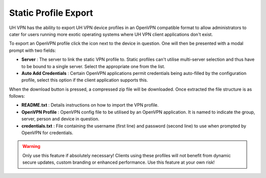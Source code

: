 Static Profile Export
=====================

UH VPN has the ability to export UH VPN device profiles in an OpenVPN compatible format to allow
administrators to cater for users running more exotic operating systems where UH VPN client
applications don't exist.

To export an OpenVPN profile click the |export_icon| icon next to the device in question. One will
then be presented with a modal prompt with two fields:

* **Server** : The server to link the static VPN profile to. Static profiles can't utilise multi-server
  selection and thus have to be bound to a single server. Select the appropriate one from the list.
* **Auto Add Credentials** : Certain OpenVPN applications permit credentials being auto-filled by
  the configuration profile, select this option if the client application supports this.

When the download button is pressed, a compressed zip file will be downloaded. Once extracted the file
structure is as follows:

* **README.txt** : Details instructions on how to import the VPN profile.
* **OpenVPN Profile** : OpenVPN config file to be utilised by an OpenVPN application. It is named to
  indicate the group, server, person and device in question.
* **credentials.txt** : File containing the username (first line) and password (second line) to use
  when prompted by OpenVPN for credentials.

.. |export_icon| image:: /_static/icons/cloud-download.svg
  :alt: Export Icon

.. warning::
    Only use this feature if absolutely necessary! Clients using these profiles will not benefit
    from dynamic secure updates, custom branding or enhanced performance. Use this feature at
    your own risk!
